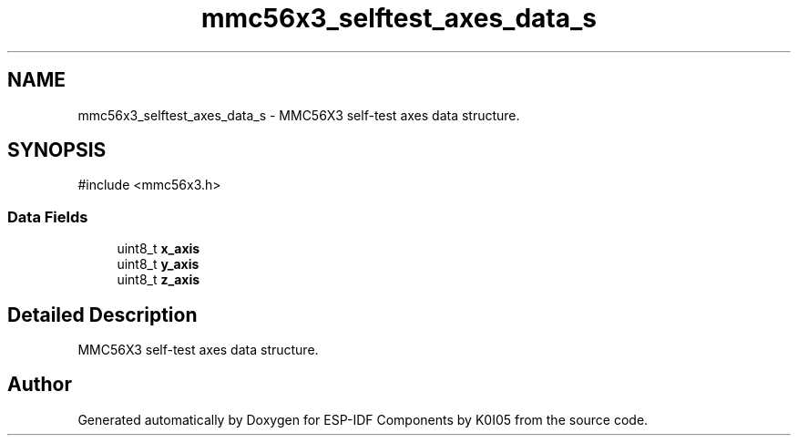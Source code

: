 .TH "mmc56x3_selftest_axes_data_s" 3 "ESP-IDF Components by K0I05" \" -*- nroff -*-
.ad l
.nh
.SH NAME
mmc56x3_selftest_axes_data_s \- MMC56X3 self-test axes data structure\&.  

.SH SYNOPSIS
.br
.PP
.PP
\fR#include <mmc56x3\&.h>\fP
.SS "Data Fields"

.in +1c
.ti -1c
.RI "uint8_t \fBx_axis\fP"
.br
.ti -1c
.RI "uint8_t \fBy_axis\fP"
.br
.ti -1c
.RI "uint8_t \fBz_axis\fP"
.br
.in -1c
.SH "Detailed Description"
.PP 
MMC56X3 self-test axes data structure\&. 

.SH "Author"
.PP 
Generated automatically by Doxygen for ESP-IDF Components by K0I05 from the source code\&.
